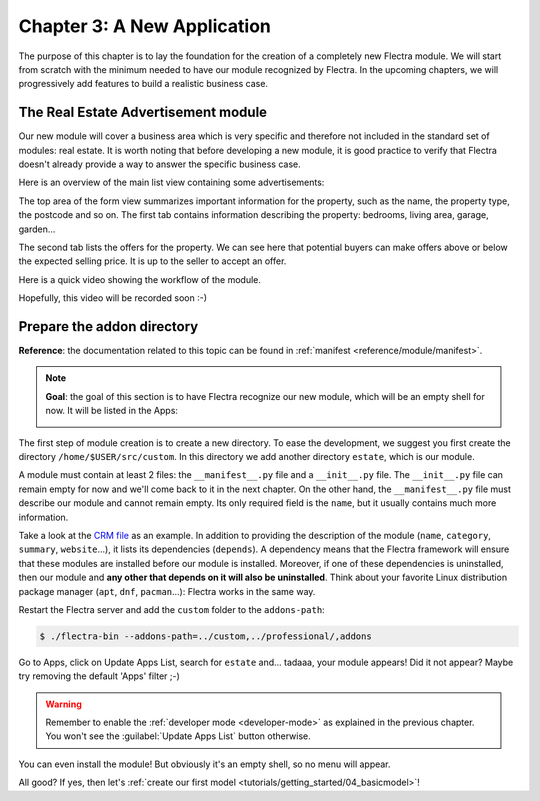 .. _tutorials/getting_started/03_newapp:

============================
Chapter 3: A New Application
============================

The purpose of this chapter is to lay the foundation for the creation of a completely new Flectra module.
We will start from scratch with the minimum needed to have our module recognized by Flectra.
In the upcoming chapters, we will progressively add features to build a realistic business case.

The Real Estate Advertisement module
====================================

Our new module will cover a business area which is very specific and therefore not included in the
standard set of modules: real estate. It is worth noting that before
developing a new module, it is good practice to verify that Flectra doesn't already provide a way
to answer the specific business case.

Here is an overview of the main list view containing some advertisements:

.. image:: 03_newapp/overview_list_view_01.png
   :align: center
   :alt: List view 01

The top area of the form view summarizes important information for the property, such as the name,
the property type, the postcode and so on. The first tab contains information describing the
property: bedrooms, living area, garage, garden...

.. image:: 03_newapp/overview_form_view_01.png
   :align: center
   :alt: Form view 01

The second tab lists the offers for the property. We can see here that potential buyers can make
offers above or below the expected selling price. It is up to the seller to accept an offer.

.. image:: 03_newapp/overview_form_view_02.png
   :align: center
   :alt: Form view 02

Here is a quick video showing the workflow of the module.

Hopefully, this video will be recorded soon :-)

Prepare the addon directory
===========================

**Reference**: the documentation related to this topic can be found in
:ref:`manifest <reference/module/manifest>`.

.. note::

   **Goal**: the goal of this section is to have Flectra recognize our new module, which will
   be an empty shell for now. It will be listed in the Apps:

   .. image:: 03_newapp/app_in_list.png
      :align: center
      :alt: The new module appears in the list

The first step of module creation is to create a new directory. To ease the development, we
suggest you first create the directory ``/home/$USER/src/custom``. In this directory we add
another directory ``estate``, which is our module.

A module must contain at least 2 files: the ``__manifest__.py`` file and a ``__init__.py`` file.
The ``__init__.py`` file can remain empty for now and we'll come back to it in the next chapter.
On the other hand, the ``__manifest__.py`` file must describe our module and cannot remain empty.
Its only required field is the ``name``, but it usually contains much more information.

Take a look at the
`CRM file <https://github.com/flectra/flectra/blob/fc92728fb2aa306bf0e01a7f9ae1cfa3c1df0e10/addons/crm/__manifest__.py#L1-L67>`__
as an example. In addition to providing the description of the module (``name``, ``category``,
``summary``, ``website``...), it lists its dependencies (``depends``). A dependency means that the
Flectra framework will ensure that these modules are installed before our module is installed. Moreover, if
one of these dependencies is uninstalled, then our module and **any other that depends on it will also
be uninstalled**. Think about your favorite Linux distribution package manager
(``apt``, ``dnf``, ``pacman``...): Flectra works in the same way.

.. exercise:: Create the required addon files.

    Create the following folders and files:

    - ``/home/$USER/src/custom/estate/__init__.py``
    - ``/home/$USER/src/custom/estate/__manifest__.py``

    The ``__manifest__.py`` file should only define the name and the dependencies of our modules.
    The only necessary framework module for now is ``base``.


Restart the Flectra server and add the ``custom`` folder to the ``addons-path``:

.. code-block:: console

    $ ./flectra-bin --addons-path=../custom,../professional/,addons

Go to Apps, click on Update Apps List, search for ``estate`` and... tadaaa, your module appears!
Did it not appear? Maybe try removing the default 'Apps' filter ;-)

.. warning::
   Remember to enable the :ref:`developer mode <developer-mode>` as explained in the previous
   chapter. You won't see the :guilabel:`Update Apps List` button otherwise.

.. exercise:: Make your module an 'App'.

    Add the appropriate key to your ``__manifest__.py`` so that the module appears when the 'Apps'
    filter is on.

You can even install the module! But obviously it's an empty shell, so no menu will appear.

All good? If yes, then let's :ref:`create our first model
<tutorials/getting_started/04_basicmodel>`!
